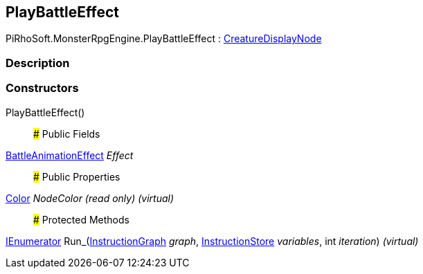 [#reference/play-battle-effect]

## PlayBattleEffect

PiRhoSoft.MonsterRpgEngine.PlayBattleEffect : <<reference/creature-display-node.html,CreatureDisplayNode>>

### Description

### Constructors

PlayBattleEffect()::

### Public Fields

<<reference/battle-animation-effect.html,BattleAnimationEffect>> _Effect_::

### Public Properties

https://docs.unity3d.com/ScriptReference/Color.html[Color^] _NodeColor_ _(read only)_ _(virtual)_::

### Protected Methods

https://docs.microsoft.com/en-us/dotnet/api/System.Collections.IEnumerator[IEnumerator^] Run_(link:/projects/unity-composition/documentation/#/v10/reference/instruction-graph[InstructionGraph^] _graph_, link:/projects/unity-composition/documentation/#/v10/reference/instruction-store[InstructionStore^] _variables_, int _iteration_) _(virtual)_::